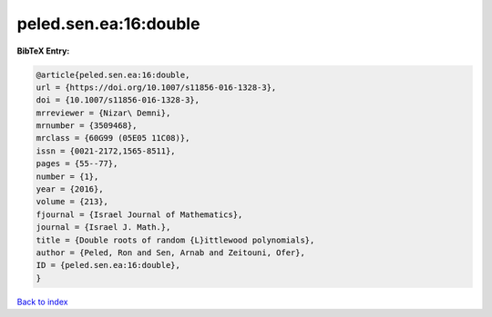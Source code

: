 peled.sen.ea:16:double
======================

.. :cite:t:`peled.sen.ea:16:double`

.. bibliography:: ../../All.bib

**BibTeX Entry:**

.. code-block:: bibtex

   @article{peled.sen.ea:16:double,
   url = {https://doi.org/10.1007/s11856-016-1328-3},
   doi = {10.1007/s11856-016-1328-3},
   mrreviewer = {Nizar\ Demni},
   mrnumber = {3509468},
   mrclass = {60G99 (05E05 11C08)},
   issn = {0021-2172,1565-8511},
   pages = {55--77},
   number = {1},
   year = {2016},
   volume = {213},
   fjournal = {Israel Journal of Mathematics},
   journal = {Israel J. Math.},
   title = {Double roots of random {L}ittlewood polynomials},
   author = {Peled, Ron and Sen, Arnab and Zeitouni, Ofer},
   ID = {peled.sen.ea:16:double},
   }

`Back to index <../index>`_
